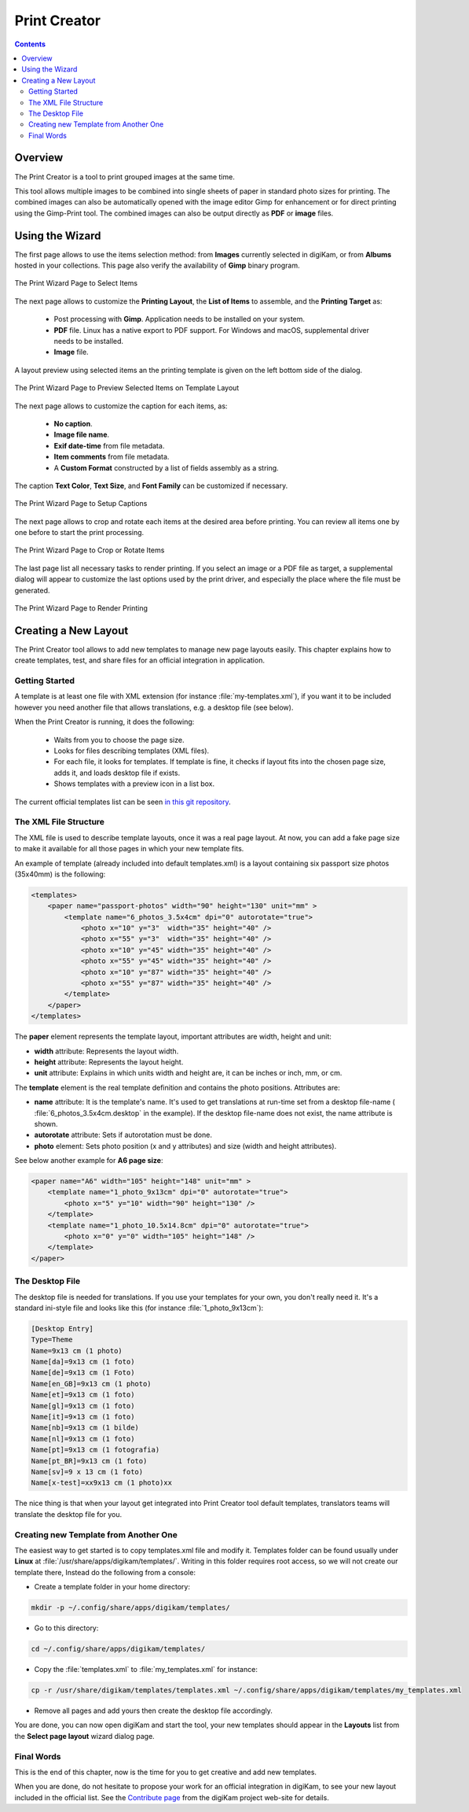 .. meta::
   :description: The digiKam Print Creator
   :keywords: digiKam, documentation, user manual, photo management, open source, free, learn, easy, print, creator, template, group, combination, layout

.. metadata-placeholder

   :authors: - digiKam Team

   :license: see Credits and License page for details (https://docs.digikam.org/en/credits_license.html)

.. _print_creator:

Print Creator
=============

.. contents::

Overview
--------

The Print Creator is a tool to print grouped images at the same time.

This tool allows multiple images to be combined into single sheets of paper in standard photo sizes for printing. The combined images can also be automatically opened with the image editor Gimp for enhancement or for direct printing using the Gimp-Print tool. The combined images can also be output directly as **PDF** or **image** files.

Using the Wizard
----------------

The first page allows to use the items selection method: from **Images** currently selected in digiKam, or from **Albums** hosted in your collections. This page also verify the availability of **Gimp** binary program.

.. figure:: images/print_creator_page1.webp
    :alt:
    :align: center

    The Print Wizard Page to Select Items

The next page allows to customize the **Printing Layout**, the **List of Items** to assemble, and the **Printing Target** as:

    - Post processing with **Gimp**. Application needs to be installed on your system.
    - **PDF** file. Linux has a native export to PDF support. For Windows and macOS, supplemental driver needs to be installed.
    - **Image** file.

A layout preview using selected items an the printing template is given on the left bottom side of the dialog.

.. figure:: images/print_creator_page2.webp
    :alt:
    :align: center

    The Print Wizard Page to Preview Selected Items on Template Layout

The next page allows to customize the caption for each items, as:

    - **No caption**.
    - **Image file name**.
    - **Exif date-time** from file metadata.
    - **Item comments** from file metadata.
    - A **Custom Format** constructed by a list of fields assembly as a string.

The caption **Text Color**, **Text Size**, and **Font Family** can be customized if necessary.

.. figure:: images/print_creator_page3.webp
    :alt:
    :align: center

    The Print Wizard Page to Setup Captions

The next page allows to crop and rotate each items at the desired area before printing. You can review all items one by one before to start the print processing.

.. figure:: images/print_creator_page4.webp
    :alt:
    :align: center

    The Print Wizard Page to Crop or Rotate Items

The last page list all necessary tasks to render printing. If you select an image or a PDF file as target, a supplemental dialog will appear to customize the last options used by the print driver, and especially the place where the file must be generated.

.. figure:: images/print_creator_page5.webp
    :alt:
    :align: center

    The Print Wizard Page to Render Printing

.. _printcreator_newlayout:

Creating a New Layout
---------------------

The Print Creator tool allows to add new templates to manage new page layouts easily. This chapter explains how to create templates, test, and share files for an official integration in application.

Getting Started
~~~~~~~~~~~~~~~

A template is at least one file with XML extension (for instance :file:`my-templates.xml`), if you want it to be included however you need another file that allows translations, e.g. a desktop file (see below).

When the Print Creator is running, it does the following:

    - Waits from you to choose the page size.
    - Looks for files describing templates (XML files).
    - For each file, it looks for templates. If template is fine, it checks if layout fits into the chosen page size, adds it, and loads desktop file if exists.
    - Shows templates with a preview icon in a list box.

The current official templates list can be seen `in this git repository <https://invent.kde.org/graphics/digikam/-/tree/master/core/dplugins/generic/tools/printcreator/templates>`_.

The XML File Structure
~~~~~~~~~~~~~~~~~~~~~~

The XML file is used to describe template layouts, once it was a real page layout. At now, you can add a fake page size to make it available for all those pages in which your new template fits.

An example of template (already included into default templates.xml) is a layout containing six passport size photos (35x40mm) is the following:

.. code-block:: xml

    <templates>
        <paper name="passport-photos" width="90" height="130" unit="mm" >
            <template name="6_photos_3.5x4cm" dpi="0" autorotate="true">
                <photo x="10" y="3"  width="35" height="40" />
                <photo x="55" y="3"  width="35" height="40" />
                <photo x="10" y="45" width="35" height="40" />
                <photo x="55" y="45" width="35" height="40" />
                <photo x="10" y="87" width="35" height="40" />
                <photo x="55" y="87" width="35" height="40" />
            </template>
        </paper>
    </templates>

The **paper** element represents the template layout, important attributes are width, height and unit:

- **width** attribute: Represents the layout width.
- **height** attribute: Represents the layout height.
- **unit** attribute: Explains in which units width and height are, it can be inches or inch, mm, or cm.

The **template** element is the real template definition and contains the photo positions. Attributes are:

- **name** attribute: It is the template's name. It's used to get translations at run-time set from a desktop file-name ( :file:`6_photos_3.5x4cm.desktop` in the example). If the desktop file-name does not exist, the name attribute is shown.
- **autorotate** attribute: Sets if autorotation must be done.
- **photo** element: Sets photo position (x and y attributes) and size (width and height attributes).

See below another example for **A6 page size**:

.. code-block:: xml

    <paper name="A6" width="105" height="148" unit="mm" >
        <template name="1_photo_9x13cm" dpi="0" autorotate="true">
            <photo x="5" y="10" width="90" height="130" />
        </template>
        <template name="1_photo_10.5x14.8cm" dpi="0" autorotate="true">
            <photo x="0" y="0" width="105" height="148" />
        </template>
    </paper>

The Desktop File
~~~~~~~~~~~~~~~~

The desktop file is needed for translations. If you use your templates for your own, you don't really need it. It's a standard ini-style file and looks like this (for instance :file:`1_photo_9x13cm`):

.. code-block:: ini

    [Desktop Entry]
    Type=Theme
    Name=9x13 cm (1 photo)
    Name[da]=9x13 cm (1 foto)
    Name[de]=9x13 cm (1 Foto)
    Name[en_GB]=9x13 cm (1 photo)
    Name[et]=9x13 cm (1 foto)
    Name[gl]=9x13 cm (1 foto)
    Name[it]=9×13 cm (1 foto)
    Name[nb]=9x13 cm (1 bilde)
    Name[nl]=9x13 cm (1 foto)
    Name[pt]=9x13 cm (1 fotografia)
    Name[pt_BR]=9x13 cm (1 foto)
    Name[sv]=9 x 13 cm (1 foto)
    Name[x-test]=xx9x13 cm (1 photo)xx

The nice thing is that when your layout get integrated into Print Creator tool default templates, translators teams will translate the desktop file for you.

Creating new Template from Another One
~~~~~~~~~~~~~~~~~~~~~~~~~~~~~~~~~~~~~~

The easiest way to get started is to copy templates.xml file and modify it. Templates folder can be found usually under **Linux** at :file:`/usr/share/apps/digikam/templates/`. Writing in this folder requires root access, so we will not create our template there, Instead do the following from a console:

- Create a template folder in your home directory:

.. code-block:: shell

    mkdir -p ~/.config/share/apps/digikam/templates/

- Go to this directory:

.. code-block:: shell

    cd ~/.config/share/apps/digikam/templates/

- Copy the :file:`templates.xml` to :file:`my_templates.xml` for instance:

.. code-block:: shell

    cp -r /usr/share/digikam/templates/templates.xml ~/.config/share/apps/digikam/templates/my_templates.xml

- Remove all pages and add yours then create the desktop file accordingly.

You are done, you can now open digiKam and start the tool, your new templates should appear in the **Layouts** list from the  **Select page layout** wizard dialog page.

Final Words
~~~~~~~~~~~

This is the end of this chapter, now is the time for you to get creative and add new templates.

When you are done, do not hesitate to propose your work for an official integration in digiKam, to see your new layout included in the official list. See the `Contribute page <https://www.digikam.org/contribute/>`_ from the digiKam project web-site for details.
